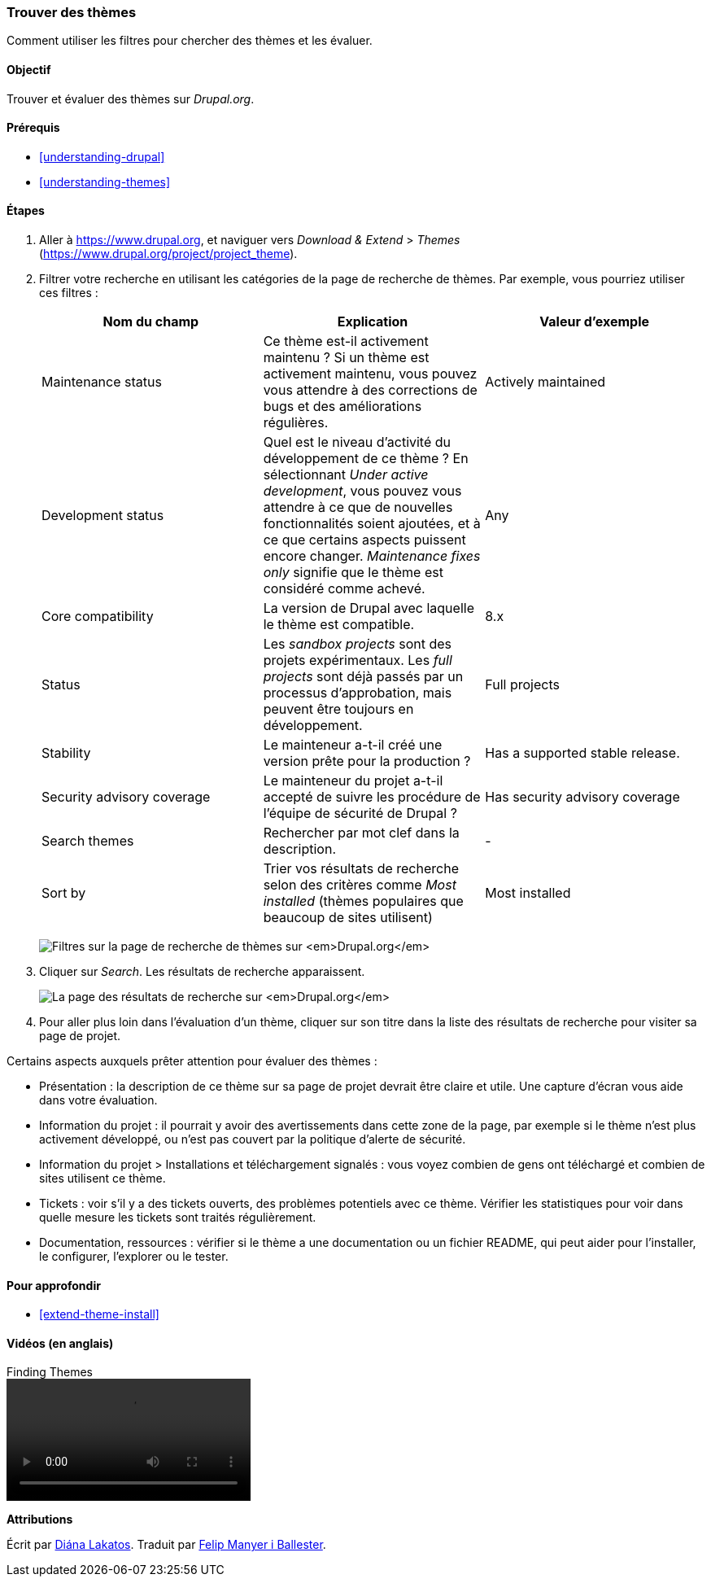 [[extend-theme-find]]

=== Trouver des thèmes

[role="summary"]
Comment utiliser les filtres pour chercher des thèmes et les évaluer.

(((Thème,trouver)))
(((Thème,évaluer)))
(((Thème contribué,trouver)))
(((Thème contribué,évaluer)))
(((Drupal.org,trouver et évaluer des thèmes sur le site)))


==== Objectif

Trouver et évaluer des thèmes sur _Drupal.org_.

==== Prérequis

* <<understanding-drupal>>
* <<understanding-themes>>

//==== Site prerequisites

==== Étapes

. Aller à https://www.drupal.org, et naviguer vers _Download & Extend_ >
_Themes_ (https://www.drupal.org/project/project_theme).

. Filtrer votre recherche en utilisant les catégories de la page de recherche de
thèmes. Par exemple, vous pourriez utiliser ces filtres :
+
[width="100%",frame="topbot",options="header"]
|================================
|Nom du champ |Explication |Valeur d'exemple
|Maintenance status |Ce thème est-il activement maintenu ? Si un thème est activement maintenu, vous pouvez vous attendre à des corrections de bugs et des améliorations régulières. |Actively maintained
|Development status |Quel est le niveau d'activité du développement de ce thème ? En sélectionnant _Under active development_, vous pouvez vous attendre à ce que de nouvelles fonctionnalités soient ajoutées, et à ce que certains aspects puissent encore changer. _Maintenance fixes only_ signifie que le thème est considéré comme achevé. |Any
|Core compatibility |La version de Drupal avec laquelle le thème est compatible.|8.x
|Status |Les _sandbox projects_ sont des projets expérimentaux. Les _full projects_ sont déjà passés par un processus d'approbation, mais peuvent être toujours en développement. | Full projects
|Stability | Le mainteneur a-t-il créé une version prête pour la production ?  |Has a supported stable release.
|Security advisory coverage | Le mainteneur du projet a-t-il accepté de suivre les procédure de l'équipe de sécurité de Drupal ?|Has security advisory coverage
|Search themes |Rechercher par mot clef dans la description.|-
|Sort by |Trier vos résultats de recherche selon des critères comme _Most installed_ (thèmes populaires que beaucoup de sites utilisent)|Most installed
|================================
+
--
// Theme search box on https://www.drupal.org/project/project_theme.
image:images/extend-theme-find_theme_finder.png["Filtres sur la page de recherche de thèmes sur _Drupal.org_"]
--

. Cliquer sur _Search_. Les résultats de recherche apparaissent.
+
--
// Search results on https://www.drupal.org/project/project_theme.
image:images/extend-theme-find_search_results.png["La page des résultats de recherche sur _Drupal.org_"]
--

. Pour aller plus loin dans l'évaluation d'un thème, cliquer sur son titre dans
la liste des résultats de recherche pour visiter sa page de projet.

Certains aspects auxquels prêter attention pour évaluer des thèmes :

* Présentation : la description de ce thème sur sa page de projet devrait être
claire et utile. Une capture d'écran vous aide dans votre évaluation.

* Information du projet : il pourrait y avoir des avertissements dans cette zone
de la page, par exemple si le thème n'est plus activement développé, ou n'est
pas couvert par la politique d'alerte de sécurité.

* Information du projet > Installations et téléchargement signalés : vous voyez
combien de gens ont téléchargé et combien de sites utilisent ce thème.

* Tickets : voir s'il y a des tickets ouverts, des problèmes potentiels avec ce
thème. Vérifier les statistiques pour voir dans quelle mesure les tickets sont
traités régulièrement.

* Documentation, ressources : vérifier si le thème a une documentation ou un
fichier README, qui peut aider pour l'installer, le configurer, l'explorer ou le
tester.

==== Pour approfondir

* <<extend-theme-install>>

//==== Related concepts

==== Vidéos (en anglais)

// Video from Drupalize.Me.
video::https://www.youtube-nocookie.com/embed/M8LYX6K53jg[title="Finding Themes"]

//==== Additional resources


*Attributions*

Écrit par https://www.drupal.org/u/dianalakatos[Diána Lakatos]. Traduit par
https://www.drupal.org/u/fmb[Felip Manyer i Ballester].
